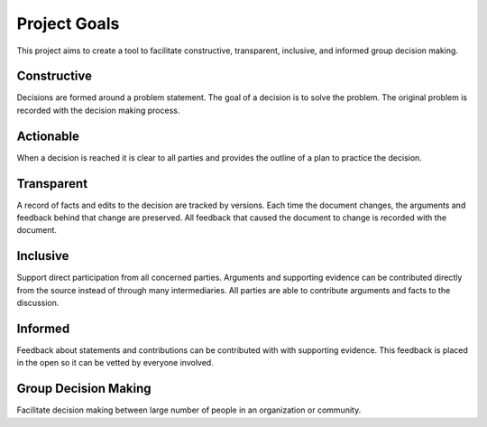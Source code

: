 
Project Goals
=============

This project aims to create a tool to facilitate constructive, transparent,
inclusive, and informed group decision making.


Constructive
------------

Decisions are formed around a problem statement. The goal of a decision is to
solve the problem. The original problem is recorded with the decision
making process.

Actionable
----------

When a decision is reached it is clear to all parties and provides the outline
of a plan to practice the decision.

Transparent
-----------

A record of facts and edits to the decision are tracked by versions. Each
time the document changes, the arguments and feedback behind that change
are preserved. All feedback that caused the document to change is recorded
with the document.

Inclusive
---------

Support direct participation from all concerned parties. Arguments and
supporting evidence can be contributed directly from the source instead of
through many intermediaries. All parties are able to contribute
arguments and facts to the discussion.

Informed
--------

Feedback about statements and contributions can be contributed with
with supporting evidence. This feedback is placed in the open so it can be
vetted by everyone involved.


Group Decision Making
---------------------

Facilitate decision making between large number of people in an organization
or community.

